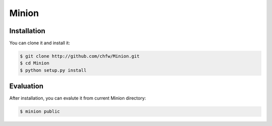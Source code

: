 ================================================================================
Minion
================================================================================

.. image:: https://api.travis-ci.org/chfw/Minion.svg?branch=master
   :target: http://travis-ci.org/chfw/Minion

.. image:: https://codecov.io/github/chfw/Minion/coverage.png
    :target: https://codecov.io/github/chfw/Minion


Installation
================================================================================

You can clone it and install it:

.. code-block:: bash

    $ git clone http://github.com/chfw/Minion.git
    $ cd Minion
    $ python setup.py install


Evaluation
================================================================================

After installation, you can evalute it from current Minion directory:

.. code-block:: bash

    $ minion public

